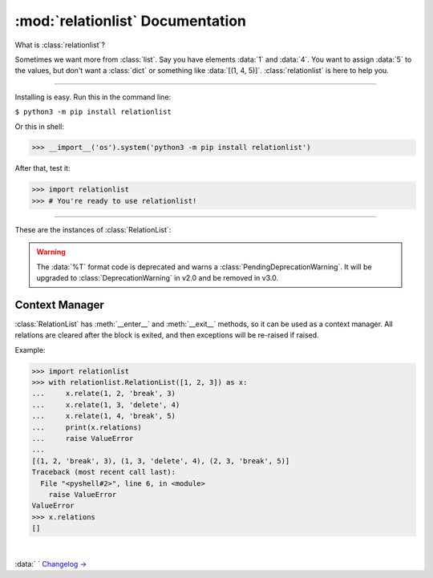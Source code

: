 :mod:`relationlist` Documentation
================================================

.. module:: relationlist

What is :class:`relationlist`?

Sometimes we want more from :class:`list`. Say you have elements :data:`1` and :data:`4`. You want to assign :data:`5` to the values, but don't want a :class:`dict` or something like :data:`[(1, 4, 5)]`. :class:`relationlist` is here to help you.

_________________________________________________

Installing is easy. Run this in the command line:

``$ python3 -m pip install relationlist``

Or this in shell:

.. code:: python
>>> __import__('os').system('python3 -m pip install relationlist')

After that, test it:

.. code:: python
>>> import relationlist
>>> # You're ready to use relationlist!

_________________________________________________

.. class:: RelationList(iterable=(), /)

    A class that supports relations.

    *iterable*: An iterable that is converted into a :class:`list` and stored in :attr:`value`.

    .. versionchanged:: 1.1.0
       The *lis* parameter is renamed to *iterable* and accepts any iterable.
    .. versionchanged:: 1.1.0
       The default value is changed to an empty :class:`tuple` instead of :class:`None` to reflect defaults of :class:`list()` and :class:`tuple()`.
    .. .. versionchanged:: 1.1.1
    .. :class:`DeprecationWarning` is raised when :class:`None` is passed to set :attr:`value` to :data:`[]`. It will be invalid starting from v1.2.

These are the instances of :class:`RelationList`:

.. method:: RelationList.add(val, /, index=-1)

    Inserts *val* to the index given. Equal to :meth:`list.insert`/:meth:`list.append`.

.. method:: RelationList.clear_relations()

    Clears all relations.

.. method:: RelationList.erase_relations()

    Alias of :meth:`clear_relations()`.

.. method:: RelationList.copy(*, deep=True)

    Returns :meth:`copy.deepcopy` if *deep*, or else :meth:`copy.copy`.

.. method:: RelationList.delete(val, /, *, error='raise') -> bool

    Deletes *val* from :attr:`value`.

    :data:`error='raise'`: :class:`ValueError` is raised when *val* is not in :attr:`value`.

    :data:`error='ignore'`: The error is suppressed, and :class:`False` is returned.

    :class:`True` is returned when the error is not raised or suppressed.

.. attribute:: RelationList.elm

    A :class:`dict` that contains count of relations for values in :attr:`value`.

.. method:: RelationList.generator(*, func=False)

    If :data:`func` is :class:`False`, returns a generator of :attr:`value`, else returns a function that returns the generator when called.

.. method:: RelationList.get_relation(val1, val2, /) -> tuple

    Returns a :class:`tuple` of the form :data:`(val1, val2, mode, assignment)` representing the relation between *val1* and *val2*. Raises :class:`ValueError` apon failure.

    .. versionchanged:: 1.1.0
       :meth:`get_relate` is renamed to :meth:`get_relation`. The former is kept for backwards compatibility, but warns a :class:`DeprecationWarning` and will be removed in v1.4.


.. method:: RelationList.get_relations(key, /) -> list

    Returns a :class:`list` that contains all relations related to *key* in a :class:`tuple` of the form :data:`(val1, val2, mode, assignment)`. Raises :class:`ValueError` apon failure.

    .. versionchanged:: 1.1.0
       :class:`ValueError` is raised rather than :class:`KeyError` to match other methods. Programs that need to support v1.0 and newer should catch both.

    .. versionchanged:: 1.1.0
       :meth:`get_relates` is renamed to :meth:`get_relations`. The former is kept for backwards compatibility, but warns a :class:`DeprecationWarning` and will be removed in v1.4.

.. method:: RelationList.relate(val1, val2, /, mode='break', assignment=None)

    Creates a relation between *val1* and *val2*.

    *mode*: :data:`'break'` or :data:`'delete'`.

        :data:`mode='break'`: When *val1* or *val2* is deleted, the relation is deleted. The other value will not be affected.

        :data:`mode='delete'`: When *val1* or *val2* is deleted, the relation is deleted. The other value will be deleted together.

    *assignment*: Assign a value to the relation, default :class:`None`.

.. method:: RelationList.relate_all(mode='break', assignments=None)

    Creates relations between all elements.

    *mode*: See :meth:`relate()` for information.

    *assignments*: If not an iterable, assigned to all relations. If is, :data:`assignments[order]` is assigned to each relation. The last element will be used if :class:`IndexError` occurs.

    Order (:data:`value=[1, 2, 3] assignments=[4, 5, 6]`):

    1↔2: 4 |
    1↔3: 5 |
    2↔3: 6

.. method:: RelationList.related(val1, val2, /) -> bool

   Checks if *val1* and *val2* are related.
   
   .. versionchanged:: 1.1.1
      :meth:`related` now uses the new :meth:`get_relation` instead of the old :meth:`get_relate`.

.. attribute:: RelationList.relations

   Returns a :class:`list` that contains all relations in a :class:`tuple` of the form :data:`(val1, val2, mode, assignment)`.

.. method:: RelationList.remove_relation(val1, val2, /) -> bool

   Deletes the relation from :attr:`value`.

    :data:`error='raise'`: :class:`ValueError` is raised when *val1* and *val2* are not related.

    :data:`error='ignore'`: The error is suppressed, and :class:`False` is returned.

    :class:`True` is returned when the error is not raised or suppressed.

   .. versionchanged:: 1.1.0
      A :class:`bool` is returned instead of :class:`None` to match :meth:`delete`.

.. attribute:: RelationList.value

   Returns the base :class:`list` in the class. Note changes to this will not effect the one inside.

.. method:: RelationList.__add__(other)

   Called with :data:`self + other`.

   If *other* is a :class:`RelationList`, returns a deepcopy of :class:`self` that :attr:`__iadd__` s *other*.

   If *other* is a :class:`list`, returns returns a deepcopy of :class:`self` that extended :attr:`value` with *other*.

.. method:: RelationList.__radd__(other)

   Called with :data:`list + self`.

   Same as :meth:`__add__`, but the :class:`list` is inserted before :attr:`value`.

.. method:: RelationList.__iadd__(other)

   Called with :data:`self += other`.

   If *other* is a :class:`RelationList`, extends :attr:`value`, :attr:`relations` and :attr:`elm` with the ones in *other*.

   If *other* is a :class:`list`, extends :attr:`value` with *other*.

.. method:: RelationList.__bool__() -> bool

   Called with :class:`bool()`. Returns :data:`bool(`:attr:`value`:data:`)`.

.. method:: RelationList.__contains__(other) -> bool

   Called with :data:`other in self`. Equal to :data:`other in` :attr:`value`.

.. method:: RelationList.__delitem__(index)

   Called with :data:`del self[x:y:z]`. Calls :meth:`delete` for each element in the range of :attr:`value`.

.. method:: RelationList.__eq__(other) -> bool

   Called with :data:`self == other`. If *other* is a :class:`RelationList`, returns :class:`True` if :attr:`value` and :attr:`relations` are equal, else :class:`False`.

.. method:: RelationList.__format__(fmt='%L') -> str

   Called with :data:`format(self, fmt)`.

   Format table:

   +-------------+------------------------------+
   | Format Code |           Definition         |
   +=============+==============================+
   |  :data:`%L` |     Inserts :attr:`value`.   |
   +-------------+------------------------------+
   |  :data:`%R` |  Inserts :attr:`relations`.  |
   +-------------+------------------------------+
   |  :data:`%E` |      Inserts :attr:`elm`.    |
   +-------------+------------------------------+
   |  :data:`%T` | Inserts :data:`tuple(value)`.|
   +-------------+------------------------------+

.. WARNING::
   The :data:`%T` format code is deprecated and warns a :class:`PendingDeprecationWarning`. It will be upgraded to :class:`DeprecationWarning` in v2.0 and be removed in v3.0.

.. method:: RelationList.__getitem__(index)

   Called with :data:`self[index]`. Returns :attr:`value`:data:`[index]`.

.. method:: RelationList.__iter__()

   Called with :meth:`iter`, and converted to different types by :class:`list()`, :class:`tuple()`, :class:`dict()` and :class:`set()`. Returns :data:`iter(`:attr:`value`:data:`)`.

   .. versionchanged:: 1.1.0
      :data:`iter(value)` is returned instead of :data:`iter(elm)`. Programs that need to support older versions should simply switch to :data:`iter(elm)`.

.. method:: RelationList.__len__() -> int

   Called with :meth:`len`. Returns :data:`len(`:attr:`value`:data:`)`.

.. method:: RelationList.__or__(other)

   This is *not* called by :data:`self or other` (That's done by :meth:`__bool__`). It's called by :data:`self | other`.

   If *other* is a :class:`RelationList`, returns a new :class:`RelationList` with :attr:`value` equaling the two :attr:`values` added, having no relations.

   If *other* is a :class:`list`, returns a new :class:`RelationList` with :attr:`value` equaling :attr:`value` plus *other*.

.. method:: RelationList.__ror__(other)

   This is *not* called by :data:`other or self` (That's done by :meth:`other.__bool__`). It's called by :data:`other | self`. Same as :attr:`__or__`, but *other* is inserted *before* :attr:`value`.

.. method:: RelationList.__repr__() -> str

   Called by :meth:`repr`. Returns :data:`RelationList(value)`, with :data:`[]` removed.

   .. versionchanged:: 1.1.0
      The :data:`RelationList` prefix is added, and :attr:`relations` and :attr:`elm` are no longer added. This is an incompatible change.

.. method:: RelationList.__reversed__()

   Called by :meth:`reversed`. Returns a new :class:`RelationList` with :attr:`value` reversed. Relations are not preserved.

.. method:: RelationList.__setitem__(key, value)

   Called by :data:`self.[x:y:z] = [...]`. Same as :attr:`value`:data:`[x:y:z] = [...]`. All relations related to the replaced values will be processed by :meth:`delete`.

.. method:: RelationList.__str__() -> str

   Called by :meth:`str`. Returns :data:`str(`:attr:`value`:data:`)`.

Context Manager
^^^^^^^^^^^^^^^^^^^^^^^^^^^^^^^^^^

:class:`RelationList` has :meth:`__enter__` and :meth:`__exit__` methods, so it can be used as a context manager. All relations are cleared after the block is exited, and then exceptions will be re-raised if raised.

Example:

.. code:: python

   >>> import relationlist
   >>> with relationlist.RelationList([1, 2, 3]) as x:
   ...     x.relate(1, 2, 'break', 3)
   ...     x.relate(1, 3, 'delete', 4)
   ...     x.relate(1, 4, 'break', 5)
   ...     print(x.relations)
   ...     raise ValueError
   ...
   [(1, 2, 'break', 3), (1, 3, 'delete', 4), (2, 3, 'break', 5)]
   Traceback (most recent call last):
     File "<pyshell#2>", line 6, in <module>
       raise ValueError
   ValueError
   >>> x.relations
   []

|

:data:`                                                                                                                       ` `Changelog → <./changelog.html>`_
